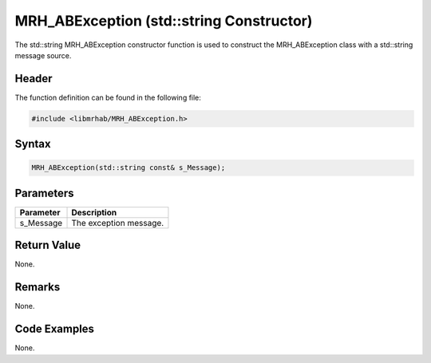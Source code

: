 MRH_ABException (std::string Constructor)
=========================================
The std::string MRH_ABException constructor function is used to construct the 
MRH_ABException class with a std::string message source.

Header
------
The function definition can be found in the following file:

.. code-block:: c

    #include <libmrhab/MRH_ABException.h>


Syntax
------
.. code-block:: c

    MRH_ABException(std::string const& s_Message);


Parameters
----------
.. list-table::
    :header-rows: 1

    * - Parameter
      - Description
    * - s_Message
      - The exception message.


Return Value
------------
None.

Remarks
-------
None.

Code Examples
-------------
None.